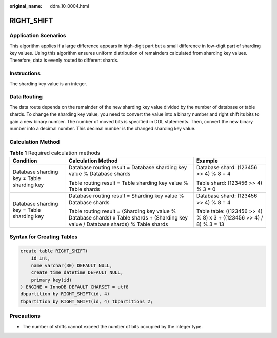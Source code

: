 :original_name: ddm_10_0004.html

.. _ddm_10_0004:

RIGHT_SHIFT
===========

Application Scenarios
---------------------

This algorithm applies if a large difference appears in high-digit part but a small difference in low-digit part of sharding key values. Using this algorithm ensures uniform distribution of remainders calculated from sharding key values. Therefore, data is evenly routed to different shards.

Instructions
------------

The sharding key value is an integer.

Data Routing
------------

The data route depends on the remainder of the new sharding key value divided by the number of database or table shards. To change the sharding key value, you need to convert the value into a binary number and right shift its bits to gain a new binary number. The number of moved bits is specified in DDL statements. Then, convert the new binary number into a decimal number. This decimal number is the changed sharding key value.

Calculation Method
------------------

.. table:: **Table 1** Required calculation methods

   +--------------------------------------------+--------------------------------------------------------------------------------------------------------------------------------------+---------------------------------------------------------------------+
   | Condition                                  | Calculation Method                                                                                                                   | Example                                                             |
   +============================================+======================================================================================================================================+=====================================================================+
   | Database sharding key ≠ Table sharding key | Database routing result = Database sharding key value % Database shards                                                              | Database shard: (123456 >> 4) % 8 = 4                               |
   |                                            |                                                                                                                                      |                                                                     |
   |                                            | Table routing result = Table sharding key value % Table shards                                                                       | Table shard: (123456 >> 4) % 3 = 0                                  |
   +--------------------------------------------+--------------------------------------------------------------------------------------------------------------------------------------+---------------------------------------------------------------------+
   | Database sharding key = Table sharding key | Database routing result = Sharding key value % Database shards                                                                       | Database shard: (123456 >> 4) % 8 = 4                               |
   |                                            |                                                                                                                                      |                                                                     |
   |                                            | Table routing result = (Sharding key value % Database shards) x Table shards + (Sharding key value / Database shards) % Table shards | Table table: ((123456 >> 4) % 8) x 3 + ((123456 >> 4) / 8) % 3 = 13 |
   +--------------------------------------------+--------------------------------------------------------------------------------------------------------------------------------------+---------------------------------------------------------------------+

Syntax for Creating Tables
--------------------------

.. code-block::

   create table RIGHT_SHIFT(
       id int,
       name varchar(30) DEFAULT NULL,
       create_time datetime DEFAULT NULL,
       primary key(id)
   ) ENGINE = InnoDB DEFAULT CHARSET = utf8
   dbpartition by RIGHT_SHIFT(id, 4)
   tbpartition by RIGHT_SHIFT(id, 4) tbpartitions 2;

Precautions
-----------

-  The number of shifts cannot exceed the number of bits occupied by the integer type.
